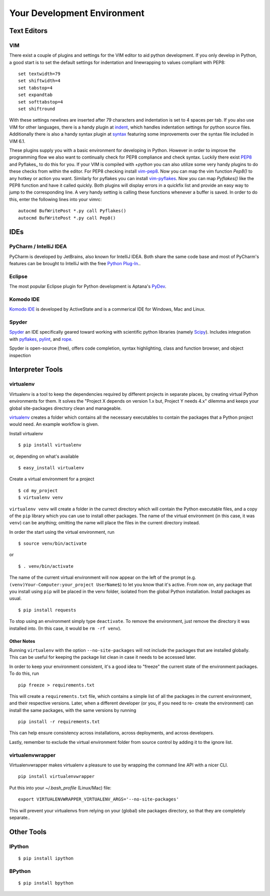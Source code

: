 Your Development Environment
============================


Text Editors
::::::::::::


VIM
---


There exist a couple of plugins and settings for the VIM editor to aid python
development. If you only develop in Python, a good start is to set the default
settings for indentation and linewrapping to values compliant with PEP8::

    set textwidth=79
    set shiftwidth=4
    set tabstop=4
    set expandtab
    set softtabstop=4
    set shiftround

With these settings newlines are inserted after 79  characters and indentation
is set to 4 spaces per tab. If you also use VIM for other languages, there is a
handy plugin at indent_, which handles indentation settings for python source
files.
Additionally there is also a handy syntax plugin at syntax_ featuring some
improvements over the syntax file included in VIM 6.1.

These plugins supply you with a basic environment for developing in Python.
However in order to improve the programming flow we also want to continually
check for PEP8 compliance and check syntax. Luckily there exist PEP8_ and
Pyflakes_ to do this for you. If your VIM is compiled with `+python` you can
also utilize some very handy plugins to do these checks from within the editor.
For PEP8 checking install vim-pep8_. Now you can map the vim function
`Pep8()` to any hotkey or action you want. Similarly for pyflakes you can
install vim-pyflakes_. Now you can map `Pyflakes()` like the PEP8 function and
have it called quickly. Both plugins will display errors in a quickfix list and
provide an easy way to jump to the corresponding line. A very handy setting is
calling these functions whenever a buffer is saved. In order to do this, enter
the following lines into your vimrc::

    autocmd BufWritePost *.py call Pyflakes()
    autocmd BufWritePost *.py call Pep8()


.. _indent: http://www.vim.org/scripts/script.php?script_id=974
.. _syntax: http://www.vim.org/scripts/script.php?script_id=790
.. _Pyflakes: http://pypi.python.org/pypi/pyflakes/
.. _vim-pyflakes: https://github.com/nvie/vim-pyflakes
.. _PEP8: http://pypi.python.org/pypi/pep8/
.. _vim-pep8: https://github.com/nvie/vim-pep8

.. todo:: add supertab notes


IDEs
::::

PyCharm / IntelliJ IDEA
-----------------------

PyCharm is developed by JetBrains, also known for IntelliJ IDEA. Both share the same code base and most of PyCharm's features can be brought to IntelliJ with the free `Python Plug-In <http://plugins.intellij.net/plugin/?id=631/>`_..

Eclipse
-------

The most popular Eclipse plugin for Python development is Aptana's 
`PyDev <http://pydev.org>`_.


Komodo IDE
-----------
`Komodo IDE <http://www.activestate.com/komodo-ide>`_ is developed by ActiveState and is a commerical IDE for Windows, Mac
and Linux.

Spyder 
------

`Spyder <http://code.google.com/p/spyderlib/>`_ an IDE specifically geared toward working with scientific python libraries (namely `Scipy <http://www.scipy.org/>`_).
Includes integration with `pyflakes <http://pypi.python.org/pypi/pyflakes>`_, `pylint <http://www.logilab.org/857>`_, 
and `rope <http://rope.sourceforge.net/>`_.

Spyder is open-source (free), offers code completion, syntax highlighting, class and function browser, and object
inspection



Interpreter Tools
:::::::::::::::::


virtualenv
----------

Virtualenv is a tool to keep the dependencies required by different projects in separate places, by creating virtual Python environments for them.
It solves the "Project X depends on version 1.x but, Project Y needs 4.x" dilemma and keeps your global site-packages directory clean and manageable.

`virtualenv <http://www.virtualenv.org/en/latest/index.html>`_ creates
a folder which contains all the necessary executables to contain the
packages that a Python project would need. An example workflow is given.

Install virtualenv

::

    $ pip install virtualenv

or, depending on what's available

::

    $ easy_install virtualenv

Create a virtual environment for a project

::

    $ cd my_project
    $ virtualenv venv

``virtualenv venv`` will create a folder in the currect directory
which will contain the Python executable files, and a copy of the ``pip``
library which you can use to install other packages. The name of the
virtual environment (in this case, it was ``venv``) can be anything;
omitting the name will place the files in the current directory instead.

In order the start using the virtual environment, run

::

    $ source venv/bin/activate

or

::

    $ . venv/bin/activate

The name of the current virtual environment will now appear on the left
of the prompt (e.g. ``(venv)Your-Computer:your_project UserName$``) to
let you know that it's active. From now on, any package that you install
using ``pip`` will be placed in the venv folder, isolated from the global
Python installation. Install packages as usual.

::

    $ pip install requests

To stop using an environment simply type ``deactivate``. To remove the
environment, just remove the directory it was installed into. (In this
case, it would be ``rm -rf venv``).

Other Notes
~~~~~~~~~~~

Running ``virtualenv`` with the option ``--no-site-packages`` will not
include the packages that are installed globally. This can be useful
for keeping the package list clean in case it needs to be accessed later.

In order to keep your environment consistent, it's a good idea to "freeze"
the current state of the environment packages. To do this, run

::

    pip freeze > requirements.txt

This will create a ``requirements.txt`` file, which contains a simple
list of all the packages in the current environment, and their respective
versions. Later, when a different developer (or you, if you need to re-
create the environment) can install the same packages, with the same
versions by running

::

    pip install -r requirements.txt

This can help ensure consistency across installations, across deployments,
and across developers.

Lastly, remember to exclude the virtual environment folder from source
control by adding it to the ignore list.

virtualenvwrapper
-----------------

Virtualenvwrapper makes virtualenv a pleasure to use by wrapping the command line API with a nicer CLI.

::

    pip install virtualenvwrapper


Put this into your `~/.bash_profile` (Linux/Mac) file:

::

    export VIRTUALENVWRAPPER_VIRTUALENV_ARGS='--no-site-packages'

This will prevent your virtualenvs from relying on your (global) site packages directory, so that they are completely separate..

Other Tools
:::::::::::

IPython
-------

::

    $ pip install ipython



BPython
-------

::

    $ pip install bpython


